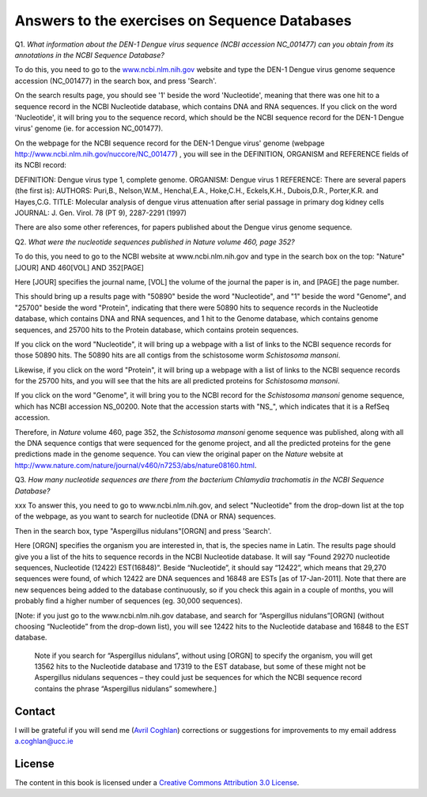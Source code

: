 Answers to the exercises on Sequence Databases
==============================================   

Q1. *What information about the DEN-1 Dengue virus sequence (NCBI accession NC\_001477) can you obtain from its annotations in the NCBI Sequence Database?*

To do this, you need to go to the `www.ncbi.nlm.nih.gov <http://www.ncbi.nlm.nih.gov>`_ website 
and type the DEN-1 Dengue virus genome sequence accession (NC\_001477) in the search box, and press 'Search'. 

On the search results page, you should see '1' beside the word 'Nucleotide', meaning that there was one hit to a sequence record in the NCBI Nucleotide database, which contains DNA and RNA sequences. If you click on the word 'Nucleotide', it will bring you to the sequence record, which should be the NCBI sequence record for the DEN-1 Dengue virus' genome (ie. for accession NC\_001477). 
	
On the webpage for the NCBI sequence record for the DEN-1 Dengue virus' genome (webpage http://www.ncbi.nlm.nih.gov/nuccore/NC_001477) , you will see in the DEFINITION, ORGANISM and REFERENCE fields of its NCBI record: 

DEFINITION: Dengue virus type 1, complete genome.
ORGANISM: Dengue virus 1
REFERENCE: There are several papers (the first is):
AUTHORS: Puri,B., Nelson,W.M., Henchal,E.A., Hoke,C.H., Eckels,K.H., Dubois,D.R., Porter,K.R. and Hayes,C.G.
TITLE: Molecular analysis of dengue virus attenuation after serial passage in primary dog kidney cells
JOURNAL: J. Gen. Virol. 78 (PT 9), 2287-2291 (1997)

There are also some other references, for papers published about the Dengue virus genome sequence. 

Q2. *What were the nucleotide sequences published in Nature volume 460, page 352?*

To do this, you need to go to the NCBI website at www.ncbi.nlm.nih.gov and type in the search 
box on the top: "Nature"[JOUR] AND 460[VOL] AND 352[PAGE]

Here [JOUR] specifies the journal name, [VOL] the volume of the journal the paper is in, and [PAGE] the page number.

This should bring up a results page with "50890" beside the word "Nucleotide", and "1" beside the word
"Genome", and "25700" beside the word "Protein", indicating that there were 50890 hits to sequence records in the Nucleotide database, 
which contains DNA and RNA sequences, and 1 hit to the Genome database, which contains genome sequences, and 25700
hits to the Protein database, which contains protein sequences.

If you click on the word "Nucleotide", it will bring up a webpage with a list of links to the NCBI sequence 
records for those 50890 hits. The 50890 hits are all contigs from the schistosome worm *Schistosoma mansoni*.

Likewise, if you click on the word "Protein", it will bring up a webpage with a list of links to the NCBI
sequence records for the 25700 hits, and you will see that the hits are all predicted proteins for *Schistosoma
mansoni*.

If you click on the word "Genome", it will bring you to the NCBI record for the *Schistosoma mansoni* genome
sequence, which has NCBI accession NS\_00200. Note that the accession starts with "NS\_", which indicates that
it is a RefSeq accession. 

Therefore, in *Nature* volume 460, page 352, the *Schistosoma mansoni* genome sequence was published, along
with all the DNA sequence contigs that were sequenced for the genome project, and all the predicted proteins
for the gene predictions made in the genome sequence. You can view the original paper on the *Nature* website
at `http://www.nature.com/nature/journal/v460/n7253/abs/nature08160.html <http://www.nature.com/nature/journal/v460/n7253/abs/nature08160.html>`_.

Q3. *How many nucleotide sequences are there from the bacterium Chlamydia trachomatis in the NCBI Sequence Database?*

xxx
To answer this, you need to go to www.ncbi.nlm.nih.gov, and select "Nucleotide" from the drop-down list  at the top of the webpage, as you want to search for nucleotide (DNA or RNA) sequences.

Then in the search box, type "Aspergillus nidulans"[ORGN] and press 'Search'.

Here [ORGN] specifies the organism you are interested in, that is, the species name in Latin.
The results page should give you a list of the hits to sequence records in the NCBI Nucleotide database. It will say “Found 29270 nucleotide sequences, Nucleotide (12422) EST(16848)”. Beside “Nucleotide”, it should say “12422”, which means that 29,270 sequences were found, of which 12422 are DNA sequences and 16848 are ESTs [as of 17-Jan-2011]. Note that there are new sequences being added to the database continuously, so if you check this again in a couple of months, you will probably find a higher number of sequences (eg. 30,000 sequences).

[Note: if you just go to the www.ncbi.nlm.nih.gov database, and search for “Aspergillus nidulans”[ORGN] (without choosing “Nucleotide” from the drop-down list), you will see 12422 hits to the Nucleotide database and 16848 to the EST database.

 Note if you search for “Aspergillus nidulans”, without using [ORGN] to specify the organism, you will get 13562 hits to the Nucleotide database and 17319 to the EST database, but some of these might not be Aspergillus nidulans sequences – they could just be sequences for which the NCBI sequence record contains the phrase “Aspergillus nidulans” somewhere.]



Contact
-------

I will be grateful if you will send me (`Avril Coghlan <http://www.ucc.ie/microbio/avrilcoghlan/>`_) corrections or suggestions for improvements to
my email address a.coghlan@ucc.ie 

License
-------

The content in this book is licensed under a `Creative Commons Attribution 3.0 License
<http://creativecommons.org/licenses/by/3.0/>`_.

.. |image0| image:: ../_static/A2_image0.png
.. |image1| image:: ../_static/A2_image1.png
.. |image2| image:: ../_static/A2_image2.png
.. |image3| image:: ../_static/A2_image3.png
.. |image4| image:: ../_static/A2_image4.png
.. |image5| image:: ../_static/A2_image5.png
.. |image6| image:: ../_static/A2_image6.png

